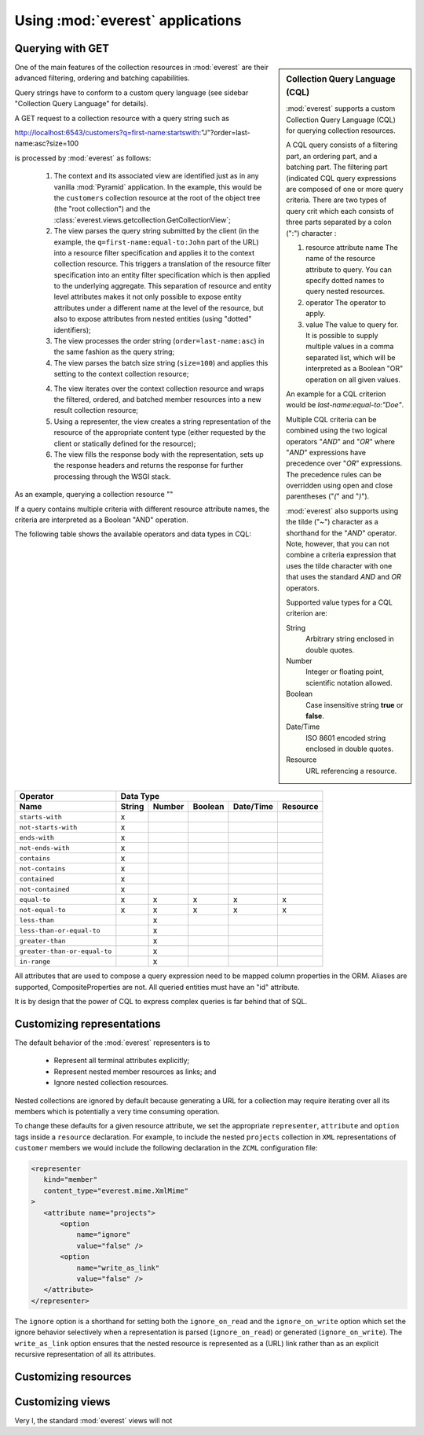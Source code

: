 Using :mod:`everest` applications
=================================


Querying with GET
-----------------

.. sidebar:: Collection Query Language (CQL)

   :mod:`everest` supports a custom Collection Query Language (CQL) for
   querying collection resources.

   A CQL query consists of a filtering part, an ordering part, and a batching
   part. The filtering part (indicated 
   CQL query expressions are composed of one or more query criteria. There
   are two types of query crit which
   each consists of three parts separated by a colon (":") character :

   1. resource attribute name
      The name of the resource attribute to query. You can specify dotted 
      names to query nested resources.
   2. operator 
      The operator to apply.
   3. value 
      The value to query for. It is possible to supply multiple values
      in a comma separated list, which will be interpreted as a Boolean "OR"
      operation on all given values.
      
   An example for a CQL criterion would be `last-name:equal-to:"Doe"`.
      
   Multiple CQL criteria can be combined using the two logical operators
   "`AND`" and "`OR`" where "`AND`" expressions have precedence over "`OR`" 
   expressions. The precedence rules can be overridden using open and close
   parentheses ("`(`" and "`)`").
   
   :mod:`everest` also supports using the tilde ("~") character as a 
   shorthand for the "`AND`" operator. Note, however, that you can not 
   combine a criteria expression that uses the tilde character with one
   that uses the standard `AND` and `OR` operators.
      
   Supported value types for a CQL criterion are:

   String
      Arbitrary string enclosed in double quotes.
   Number
      Integer or floating point, scientific notation allowed.
   Boolean
      Case insensitive string **true** or **false**.
   Date/Time
      ISO 8601 encoded string enclosed in double quotes.
   Resource
      URL referencing a resource.

One of the main features of the collection resources in :mod:`everest` are
their advanced filtering, ordering and batching capabilities.

Query strings have to conform to a custom query language (see sidebar
"Collection Query Language" for details).


A GET request to a collection resource with a query string such as

http://localhost:6543/customers?q=first-name:startswith:"J"?order=last-name:asc?size=100

is processed by :mod:`everest` as follows:

 1. The context and its associated view are identified just as in any vanilla
    :mod:`Pyramid` application. In the example, this would be the ``customers``
    collection resource at the root of the object tree (the "root collection")
    and the :class:`everest.views.getcollection.GetCollectionView`;
 2. The view parses the query string submitted by the client (in the example,
    the ``q=first-name:equal-to:John`` part of the URL) into a resource
    filter specification and applies it to the context collection resource.
    This triggers a translation of the resource filter specification into
    an entity filter specification which is then applied to the underlying
    aggregate. This separation of resource and entity level attributes makes
    it not only possible to expose entity attributes under a different name
    at the level of the resource, but also to expose attributes from nested
    entities (using "dotted" identifiers);
 3. The view processes the order string (``order=last-name:asc``) in the same
    fashion as the query string;
 4. The view parses the batch size string (``size=100``) and applies this
    setting to the context collection resource;
 4. The view iterates over the context collection resource and wraps the
    filtered, ordered, and batched member resources into a new result
    collection resource;
 5. Using a representer, the view creates a string representation of the
    resource of the appropriate content type (either requested by the client
    or statically defined for the resource);
 6. The view fills the response body with the representation, sets up the
    response headers and returns the response for further processing through
    the WSGI stack.


As an example, querying a collection resource ""

.. code-block: text


If a query contains multiple criteria with different resource attribute names,
the criteria are interpreted as a Boolean "AND" operation.

The following table shows the available operators and data types in CQL:


============================  ======== ====== ======= ========== ========
        Operator                              Data Type
----------------------------  -------------------------------------------
        Name                  String   Number Boolean Date/Time  Resource
============================  ======== ====== ======= ========== ========
    ``starts-with``              x
  ``not-starts-with``            x
    ``ends-with``                x
  ``not-ends-with``              x
    ``contains``                 x
  ``not-contains``               x
   ``contained``                 x
 ``not-contained``               x
    ``equal-to``                 x        x      x         x         x
  ``not-equal-to``               x        x      x         x         x
    ``less-than``                         x
``less-than-or-equal-to``                 x
   ``greater-than``                       x
``greater-than-or-equal-to``              x
     ``in-range``                         x
============================  ======== ====== ======= ========== ========


All attributes that are used to compose a query expression need to be mapped
column properties in the ORM. Aliases are supported, CompositeProperties are
not. All queried entities must have an "id" attribute.

It is by design that the power of CQL to express complex queries is far behind
that of SQL.


Customizing representations
---------------------------

The default behavior of the :mod:`everest` representers is to

 * Represent all terminal attributes explicitly;
 * Represent nested member resources as links; and
 * Ignore nested collection resources.

Nested collections are ignored by default because generating a URL for a
collection may require iterating over all its members which is potentially
a very time consuming operation.

To change these defaults for a given resource attribute, we set the appropriate
``representer``, ``attribute`` and ``option`` tags inside a ``resource``
declaration. For example, to include the nested ``projects`` collection in
``XML`` representations of ``customer`` members we would include the
following declaration in the ``ZCML`` configuration file:

.. code-block:: xml

   <representer
      kind="member"
      content_type="everest.mime.XmlMime"
   >
      <attribute name="projects">
          <option
              name="ignore"
              value="false" />
          <option
              name="write_as_link"
              value="false" />
      </attribute>
   </representer>

The ``ignore`` option is a shorthand for setting both the ``ignore_on_read``
and the ``ignore_on_write`` option which set the ignore behavior selectively
when a representation is parsed (``ignore_on_read``) or generated
(``ignore_on_write``). The ``write_as_link`` option ensures that the nested
resource is represented as a (URL) link rather than as an explicit
recursive representation of all its attributes.


Customizing resources
---------------------



Customizing views
-----------------

Very l, the standard :mod:`everest` views will
not






